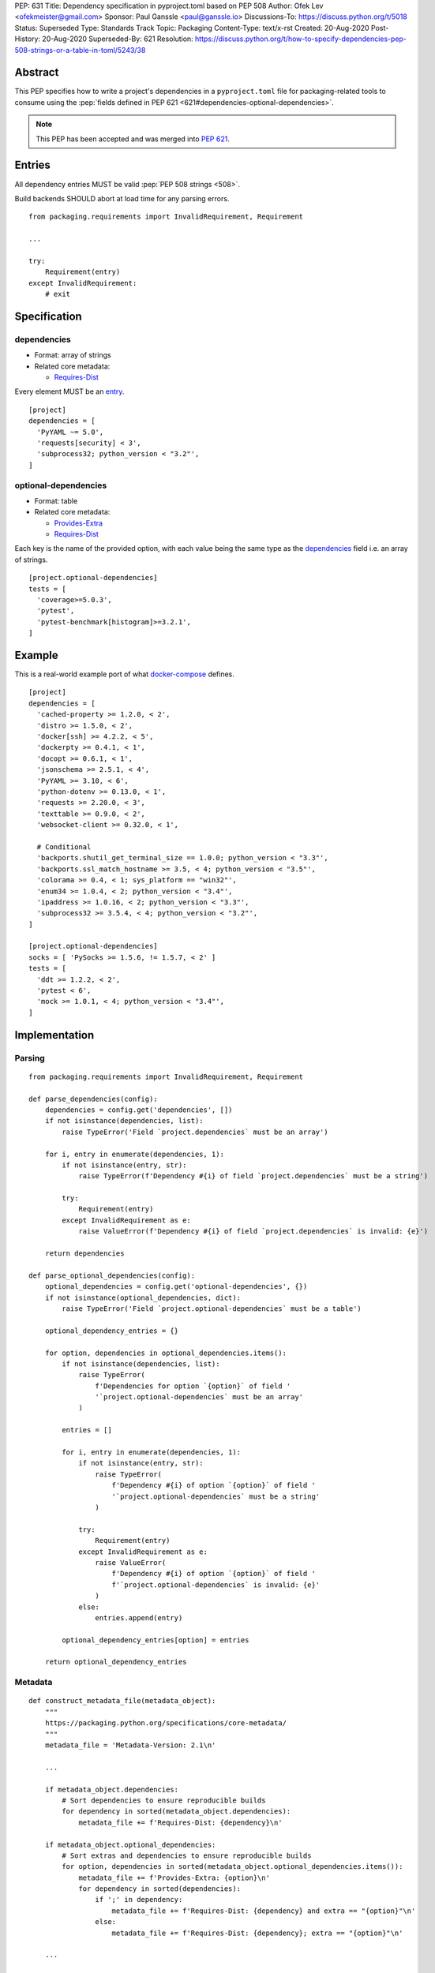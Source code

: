 PEP: 631
Title: Dependency specification in pyproject.toml based on PEP 508
Author: Ofek Lev <ofekmeister@gmail.com>
Sponsor: Paul Ganssle <paul@ganssle.io>
Discussions-To: https://discuss.python.org/t/5018
Status: Superseded
Type: Standards Track
Topic: Packaging
Content-Type: text/x-rst
Created: 20-Aug-2020
Post-History: 20-Aug-2020
Superseded-By: 621
Resolution: https://discuss.python.org/t/how-to-specify-dependencies-pep-508-strings-or-a-table-in-toml/5243/38

Abstract
========

This PEP specifies how to write a project's dependencies in a
``pyproject.toml`` file for packaging-related tools to consume
using the :pep:`fields defined in PEP 621 <621#dependencies-optional-dependencies>`.

.. note::
    This PEP has been accepted and was merged into :pep:`621`.

Entries
=======

All dependency entries MUST be valid :pep:`PEP 508 strings <508>`.

Build backends SHOULD abort at load time for any parsing errors.

::

    from packaging.requirements import InvalidRequirement, Requirement

    ...

    try:
        Requirement(entry)
    except InvalidRequirement:
        # exit

Specification
=============

dependencies
------------

- Format: array of strings
- Related core metadata:

  - `Requires-Dist`_

Every element MUST be an `entry <#entries>`_.

::

    [project]
    dependencies = [
      'PyYAML ~= 5.0',
      'requests[security] < 3',
      'subprocess32; python_version < "3.2"',
    ]

optional-dependencies
---------------------

- Format: table
- Related core metadata:

  - `Provides-Extra`_
  - `Requires-Dist`_

Each key is the name of the provided option, with each value being the same type as
the `dependencies <#dependencies>`_ field i.e. an array of strings.

::

    [project.optional-dependencies]
    tests = [
      'coverage>=5.0.3',
      'pytest',
      'pytest-benchmark[histogram]>=3.2.1',
    ]

Example
=======

This is a real-world example port of what `docker-compose`_ defines.

::

    [project]
    dependencies = [
      'cached-property >= 1.2.0, < 2',
      'distro >= 1.5.0, < 2',
      'docker[ssh] >= 4.2.2, < 5',
      'dockerpty >= 0.4.1, < 1',
      'docopt >= 0.6.1, < 1',
      'jsonschema >= 2.5.1, < 4',
      'PyYAML >= 3.10, < 6',
      'python-dotenv >= 0.13.0, < 1',
      'requests >= 2.20.0, < 3',
      'texttable >= 0.9.0, < 2',
      'websocket-client >= 0.32.0, < 1',

      # Conditional
      'backports.shutil_get_terminal_size == 1.0.0; python_version < "3.3"',
      'backports.ssl_match_hostname >= 3.5, < 4; python_version < "3.5"',
      'colorama >= 0.4, < 1; sys_platform == "win32"',
      'enum34 >= 1.0.4, < 2; python_version < "3.4"',
      'ipaddress >= 1.0.16, < 2; python_version < "3.3"',
      'subprocess32 >= 3.5.4, < 4; python_version < "3.2"',
    ]

    [project.optional-dependencies]
    socks = [ 'PySocks >= 1.5.6, != 1.5.7, < 2' ]
    tests = [
      'ddt >= 1.2.2, < 2',
      'pytest < 6',
      'mock >= 1.0.1, < 4; python_version < "3.4"',
    ]

Implementation
==============

Parsing
-------

::

    from packaging.requirements import InvalidRequirement, Requirement

    def parse_dependencies(config):
        dependencies = config.get('dependencies', [])
        if not isinstance(dependencies, list):
            raise TypeError('Field `project.dependencies` must be an array')

        for i, entry in enumerate(dependencies, 1):
            if not isinstance(entry, str):
                raise TypeError(f'Dependency #{i} of field `project.dependencies` must be a string')

            try:
                Requirement(entry)
            except InvalidRequirement as e:
                raise ValueError(f'Dependency #{i} of field `project.dependencies` is invalid: {e}')

        return dependencies

    def parse_optional_dependencies(config):
        optional_dependencies = config.get('optional-dependencies', {})
        if not isinstance(optional_dependencies, dict):
            raise TypeError('Field `project.optional-dependencies` must be a table')

        optional_dependency_entries = {}

        for option, dependencies in optional_dependencies.items():
            if not isinstance(dependencies, list):
                raise TypeError(
                    f'Dependencies for option `{option}` of field '
                    '`project.optional-dependencies` must be an array'
                )

            entries = []

            for i, entry in enumerate(dependencies, 1):
                if not isinstance(entry, str):
                    raise TypeError(
                        f'Dependency #{i} of option `{option}` of field '
                        '`project.optional-dependencies` must be a string'
                    )

                try:
                    Requirement(entry)
                except InvalidRequirement as e:
                    raise ValueError(
                        f'Dependency #{i} of option `{option}` of field '
                        f'`project.optional-dependencies` is invalid: {e}'
                    )
                else:
                    entries.append(entry)

            optional_dependency_entries[option] = entries

        return optional_dependency_entries

Metadata
--------

::

    def construct_metadata_file(metadata_object):
        """
        https://packaging.python.org/specifications/core-metadata/
        """
        metadata_file = 'Metadata-Version: 2.1\n'

        ...

        if metadata_object.dependencies:
            # Sort dependencies to ensure reproducible builds
            for dependency in sorted(metadata_object.dependencies):
                metadata_file += f'Requires-Dist: {dependency}\n'

        if metadata_object.optional_dependencies:
            # Sort extras and dependencies to ensure reproducible builds
            for option, dependencies in sorted(metadata_object.optional_dependencies.items()):
                metadata_file += f'Provides-Extra: {option}\n'
                for dependency in sorted(dependencies):
                    if ';' in dependency:
                        metadata_file += f'Requires-Dist: {dependency} and extra == "{option}"\n'
                    else:
                        metadata_file += f'Requires-Dist: {dependency}; extra == "{option}"\n'

        ...

        return metadata_file

Copyright
=========

This document is placed in the public domain or under the
CC0-1.0-Universal license, whichever is more permissive.


.. _Requires-Dist: https://packaging.python.org/specifications/core-metadata/#requires-dist-multiple-use
.. _Provides-Extra: https://packaging.python.org/specifications/core-metadata/#provides-extra-multiple-use
.. _docker-compose: https://github.com/docker/compose/blob/789bfb0e8b2e61f15f423d371508b698c64b057f/setup.py#L28-L61
